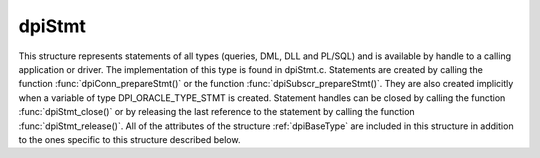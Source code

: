 .. _dpiStmt:

dpiStmt
-------

This structure represents statements of all types (queries, DML, DLL and
PL/SQL) and is available by handle to a calling application or driver. The
implementation of this type is found in dpiStmt.c. Statements are created by
calling the function :func:`dpiConn_prepareStmt()` or the function
:func:`dpiSubscr_prepareStmt()`. They are also created implicitly when a
variable of type DPI_ORACLE_TYPE_STMT is created. Statement handles can be
closed by calling the function :func:`dpiStmt_close()` or by releasing the last
reference to the statement by calling the function :func:`dpiStmt_release()`.
All of the attributes of the structure :ref:`dpiBaseType` are included
in this structure in addition to the ones specific to this structure described
below.

.. member:: dpiConn \*dpiStmt.conn

    Specifies a pointer to the :ref:`dpiConn` structure which was used to
    create the statement.

.. member:: OCIStmt \*dpiStmt.handle

    Specifies the OCI statement handle.

.. member:: uint32_t dpiStmt.fetchArraySize

    Specifies the number of rows that will be fetched internally every time
    more rows need to be fetched from the database. This value can be changed
    by calling the function :func:`dpiStmt_setFetchArraySize()`. When this
    value is changed all of the defined variables in the member
    :member:`dpiStmt.queryVars` are checked to ensure that they have enough
    space to accommodate the number of rows identified here.

.. member:: uint32_t dpiStmt.bufferRowCount

    Specifies the number of rows that are currently available in fetch buffers
    from the last internal fetch that was made, or 0 if no internal fetch has
    been performed.

.. member:: uint32_t dpiStmt.bufferRowIndex

    Specifies the 0-based index into the fetch buffers of the current row. If
    this value is greater than or equal to the value of the member
    :member:`dpiStmt.bufferRowCount` a new internal fetch will need to take
    place during the next call to the function :func:`dpiStmt_fetch()` or
    the function :func:`dpiStmt_fetchRows()`, unless the value of the member
    :member:`dpiStmt.hasRowsToFetch` is set to 0.

.. member:: uint32_t dpiStmt.numQueryVars

    Specifies the size of the arrays found in the members
    :member:`dpiStmt.queryVars` and :member:`dpiStmt.queryInfo`.

.. member:: dpiVar \**dpiStmt.queryVars

    Specifies an array of pointers to :ref:`dpiVar` structures, or NULL if the
    statement does not refer to a query or the query has not yet been executed
    (and therefore the number of columns being queried is still unknown). Each
    element of the array can be NULL if no variable has yet been defined in
    that position. This array will be fully populated, however, once the first
    call to the function :func:`dpiStmt_fetch()` or the function
    :func:`dpiStmt_fetchRows()` is made. All array positions that are still
    NULL will be created with variables using the query metadata.

.. member:: dpiQueryInfo \*dpiStmt.queryInfo

    Specifies an array of :ref:`dpiQueryInfo` structures, or NULL if the
    statement does not refer to a query or the query has not yet been executed
    (and therefore the number of columns being queried is still unknown).

.. member:: uint32_t dpiStmt.allocatedBindVars

    Specifies the size of the array found in the member
    :member:`dpiStmt.bindVars`.

.. member:: uint32_t dpiStmt.numBindVars

    Specifies the number of variables which have been bound to the statement.
    This number also refers to the number of elements in the array found in the
    member :member:`dpiStmt.bindVars` which contain valid information.

.. member:: dpiBindVar \*dpiStmt.bindVars

    Specifies an array of :ref:`dpiBindVar` structures which are used to keep
    track of the variables which have been bound to the statement. References
    are held to the bound variables so that the memory associated with them
    remains valid for as long as the statement requires them.

.. member:: uint32_t dpiStmt.numBatchErrors

    Specifies the size of the array found in the mmber
    :member:`dpiStmt.batchErrors`.

.. member:: dpiErrorBuffer \*dpiStmt.batchErrors

    Specifies an array of :ref:`dpiErrorBuffer` structures which are populated
    with the batch errors generated by the last call to the function
    :func:`dpiStmt_executeMany()` with the mode DPI_MODE_EXEC_BATCH_ERRORS.

.. member:: uint64_t dpiStmt.rowCount

    Specifies the number of rows that were affected by the last DML statement
    or the number of rows that have been fetched from a query.

.. member:: uint64_t dpiStmt.bufferMinRow

    Specifies the row number of the first row found in the fetch buffers. This
    value is used internally during calls to the function
    :func:`dpiStmt_scroll()` in order to ensure that relative scrolling works
    as expected (adjustments are needed due to internal fetching).

.. member:: uint16_t dpiStmt.statementType

    Specifies the type of statement that was prepared. It will be one of the
    values from the enumeration :ref:`dpiStatementType`.

.. member:: int dpiStmt.isOwned

    Specifies if the OCI statement handle found in the member
    :member:`dpiStmt.handle` is owned by the structure (1) or not (0).
    Statement handles that are owned by the structure must be freed when the
    structure itself is freed; otherwise, the OCI library performs the free
    itself when the statement is removed from the statement cache.

.. member:: int dpiStmt.hasRowsToFetch

    Specifies if there are potentially more rows to fetch from the database (1)
    or not (0).

.. member:: int dpiStmt.scrollable

    Specifies if the query is capable of being scrolled (1) or not (0).

.. member:: int dpiStmt.isReturning

    Specifies if the query contains a RETURNING clause (1) or not (0).

.. member:: int dpiStmt.deleteFromCache

    Specifies if the query should be deleted from the statement cache (1) or
    not (0). If this value is set to 1, when the statement is released back to
    the statement cache it will also be dropped in order to avoid cache issues
    due to metadata changes, for example. This value is set to 1 if an error
    takes place during statement execution unless it is a unique key violation.
    Some errors (ORA-01007, for example) result in the statement being
    re-prepared and re-executed instead.

